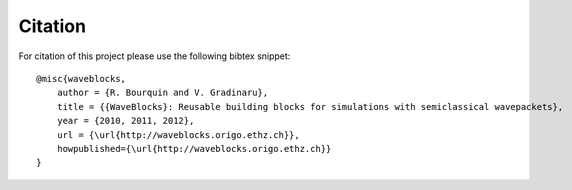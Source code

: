Citation
========

For citation of this project please use the following bibtex snippet::

   @misc{waveblocks,
       author = {R. Bourquin and V. Gradinaru},
       title = {{WaveBlocks}: Reusable building blocks for simulations with semiclassical wavepackets},
       year = {2010, 2011, 2012},
       url = {\url{http://waveblocks.origo.ethz.ch}},
       howpublished={\url{http://waveblocks.origo.ethz.ch}}
   }
